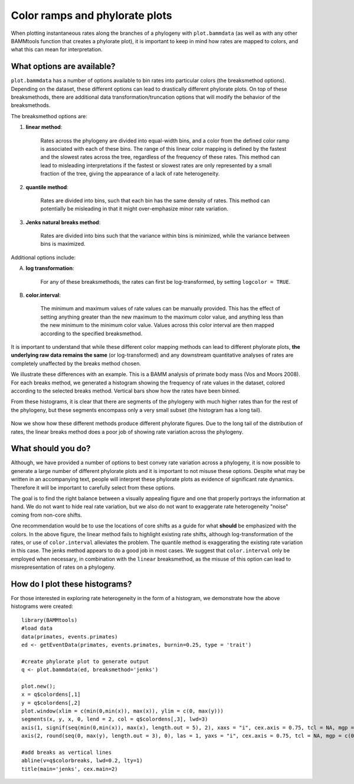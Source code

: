 .. _colorbreaks:

Color ramps and phylorate plots
===============================


When plotting instantaneous rates along the branches of a phylogeny with ``plot.bammdata`` (as well as with any other BAMMtools function that creates a phylorate plot), it is important to keep in mind how rates are mapped to colors, and what this can mean for interpretation. 


What options are available?
...........................

``plot.bammdata`` has a number of options available to bin rates into particular colors (the breaksmethod options). Depending on the dataset, these different options can lead to drastically different phylorate plots. On top of these breaksmethods, there are additional data transformation/truncation options that will modify the behavior of the breaksmethods. 

The breaksmethod options are:

1. **linear method**:

	Rates across the phylogeny are divided into equal-width bins, and a color from the defined color ramp is associated with each of these bins. The range of this linear color mapping is defined by the fastest and the slowest rates across the tree, regardless of the frequency of these rates. This method can lead to misleading interpretations if the fastest or slowest rates are only represented by a small fraction of the tree, giving the appearance of a lack of rate heterogeneity. 

2. **quantile method**:

	Rates are divided into bins, such that each bin has the same density of rates. This method can potentially be misleading in that it might over-emphasize minor rate variation. 


3. **Jenks natural breaks method**:

	Rates are divided into bins such that the variance within bins is minimized, while the variance between bins is maximized. 

Additional options include:

A. **log transformation**:

	For any of these breaksmethods, the rates can first be log-transformed, by setting ``logcolor = TRUE``. 

B. **color.interval**:

	The minimum and maximum values of rate values can be manually provided. This has the effect of setting anything greater than the new maximum to the maximum color value, and anything less than the new minimum to the minimum color value. Values across this color interval are then mapped according to the specified breaksmethod. 

It is important to understand that while these different color mapping methods can lead to different phylorate plots, **the underlying raw data remains the same** (or log-transformed) and any downstream quantitative analyses of rates are completely unaffected by the breaks method chosen. 


We illustrate these differences with an example. This is a BAMM analysis of primate body mass (Vos and Moors 2008). For each breaks method, we generated a histogram showing the frequency of rate values in the dataset, colored according to the selected breaks method. Vertical bars show how the rates have been binned. 

From these histograms, it is clear that there are segments of the phylogeny with much higher rates than for the rest of the phylogeny, but these segments encompass only a very small subset (the histogram has a long tail). 

.. _breaksTest:
.. figure:: figs/breaksTest.png
	:width: 700
	:align: center

Now we show how these different methods produce different phylorate figures. Due to the long tail of the distribution of rates, the linear breaks method does a poor job of showing rate variation across the phylogeny. 

.. _breaksTestTrees:
.. figure:: figs/breaksTestTrees.png
	:width: 700
	:align: center


What should you do?
...................

Although, we have provided a number of options to best convey rate variation across a phylogeny, it is now possible to generate a large number of different phylorate plots and it is important to not misuse these options. Despite what may be written in an accompanying text, people will interpret these phylorate plots as evidence of significant rate dynamics. Therefore it will be important to carefully select from these options.

The goal is to find the right balance between a visually appealing figure and one that properly portrays the information at hand. We do not want to hide real rate variation, but we also do not want to exaggerate rate heterogeneity "noise" coming from non-core shifts. 

One recommendation would be to use the locations of core shifts as a guide for what **should** be emphasized with the colors. In the above figure, the linear method fails to highlight existing rate shifts, although log-transformation of the rates, or use of ``color.interval`` alleviates the problem. The quantile method is exaggerating the existing rate variation in this case. The jenks method appears to do a good job in most cases. We suggest that ``color.interval`` only be employed when necessary, in combination with the ``linear`` breaksmethod, as the misuse of this option can lead to misrepresentation of rates on a phylogeny. 


How do I plot these histograms?
...............................

For those interested in exploring rate heterogeneity in the form of a histogram, we demonstrate how the above histograms were created::


	library(BAMMtools)
	#load data
	data(primates, events.primates)
	ed <- getEventData(primates, events.primates, burnin=0.25, type = 'trait')

	#create phylorate plot to generate output
	q <- plot.bammdata(ed, breaksmethod='jenks')

	plot.new();
	x = q$colordens[,1]
	y = q$colordens[,2]
	plot.window(xlim = c(min(0,min(x)), max(x)), ylim = c(0, max(y)))
	segments(x, y, x, 0, lend = 2, col = q$colordens[,3], lwd=3)
	axis(1, signif(seq(min(0,min(x)), max(x), length.out = 5), 2), xaxs = "i", cex.axis = 0.75, tcl = NA, mgp = c(0, 0.25, 0))
	axis(2, round(seq(0, max(y), length.out = 3), 0), las = 1, yaxs = "i", cex.axis = 0.75, tcl = NA, mgp = c(0, 0.25, 0))
	    
	#add breaks as vertical lines
	abline(v=q$colorbreaks, lwd=0.2, lty=1)
	title(main='jenks', cex.main=2)















